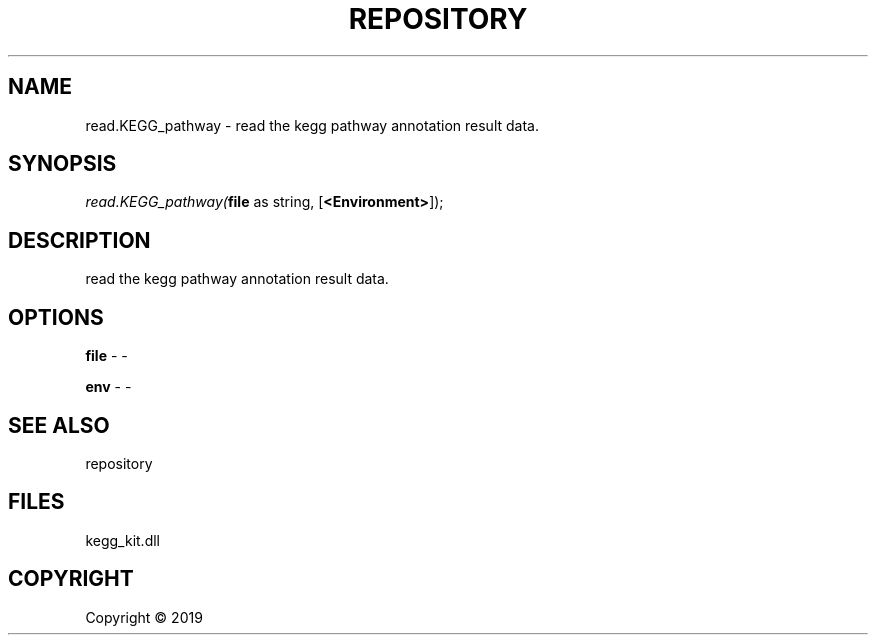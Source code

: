 .\" man page create by R# package system.
.TH REPOSITORY 1 2000-01-01 "read.KEGG_pathway" "read.KEGG_pathway"
.SH NAME
read.KEGG_pathway \- read the kegg pathway annotation result data.
.SH SYNOPSIS
\fIread.KEGG_pathway(\fBfile\fR as string, 
[\fB<Environment>\fR]);\fR
.SH DESCRIPTION
.PP
read the kegg pathway annotation result data.
.PP
.SH OPTIONS
.PP
\fBfile\fB \fR\- -
.PP
.PP
\fBenv\fB \fR\- -
.PP
.SH SEE ALSO
repository
.SH FILES
.PP
kegg_kit.dll
.PP
.SH COPYRIGHT
Copyright ©  2019
